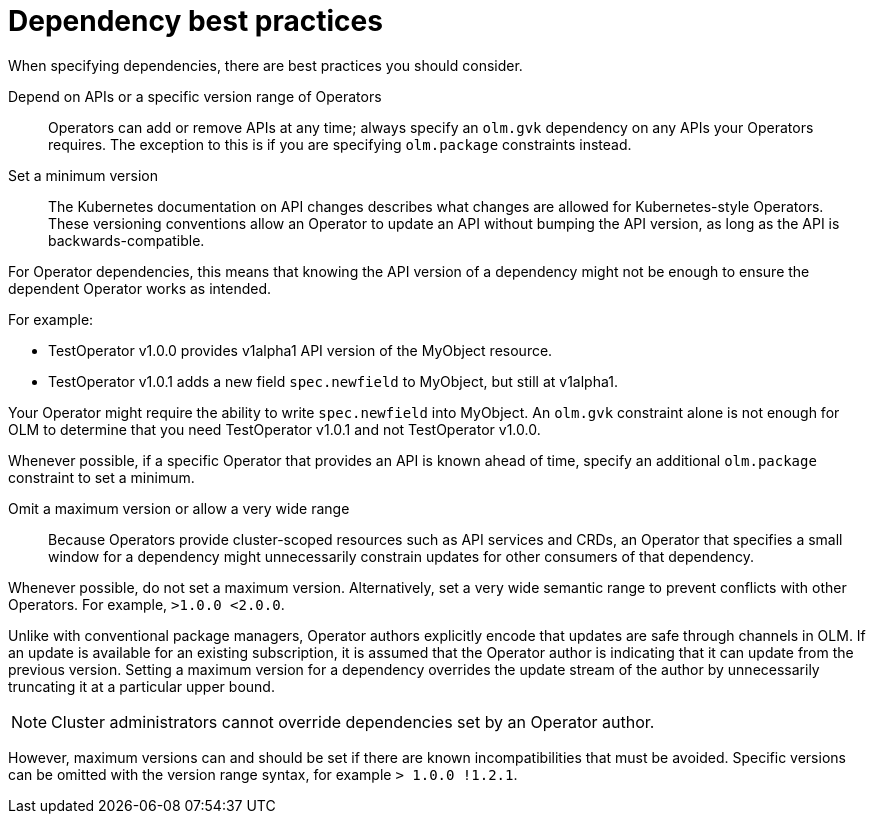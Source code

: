 // Module included in the following assemblies:
//
// * operators/understanding/olm/olm-understanding-dependency-resolution.adoc

[id="olm-dependency-best-practices_{context}"]
= Dependency best practices

When specifying dependencies, there are best practices you should consider.

Depend on APIs or a specific version range of Operators::
Operators can add or remove APIs at any time; always specify an `olm.gvk` dependency on any APIs your Operators requires. The exception to this is if you are specifying `olm.package` constraints instead.

Set a minimum version::
The Kubernetes documentation on API changes describes what changes are allowed for Kubernetes-style Operators. These versioning conventions allow an Operator to update an API without bumping the API version, as long as the API is backwards-compatible.

For Operator dependencies, this means that knowing the API version of a dependency might not be enough to ensure the dependent Operator works as intended.

For example:

* TestOperator v1.0.0 provides v1alpha1 API version of the MyObject resource.
* TestOperator v1.0.1 adds a new field `spec.newfield` to MyObject, but still at v1alpha1.

Your Operator might require the ability to write `spec.newfield` into MyObject. An `olm.gvk` constraint alone is not enough for OLM to determine that you need TestOperator v1.0.1 and not TestOperator v1.0.0.

Whenever possible, if a specific Operator that provides an API is known ahead of time, specify an additional `olm.package` constraint to set a minimum.

Omit a maximum version or allow a very wide range::
Because Operators provide cluster-scoped resources such as API services and CRDs, an Operator that specifies a small window for a dependency might unnecessarily constrain updates for other consumers of that dependency.

Whenever possible, do not set a maximum version. Alternatively, set a very wide semantic range to prevent conflicts with other Operators. For example, `>1.0.0 <2.0.0`.

Unlike with conventional package managers, Operator authors explicitly encode that updates are safe through channels in OLM. If an update is available for an existing subscription, it is assumed that the Operator author is indicating that it can update from the previous version. Setting a maximum version for a dependency overrides the update stream of the author by unnecessarily truncating it at a particular upper bound.

[NOTE]
====
Cluster administrators cannot override dependencies set by an Operator author.
====

However, maximum versions can and should be set if there are known incompatibilities that must be avoided. Specific versions can be omitted with the version range syntax, for example `> 1.0.0 !1.2.1`.
